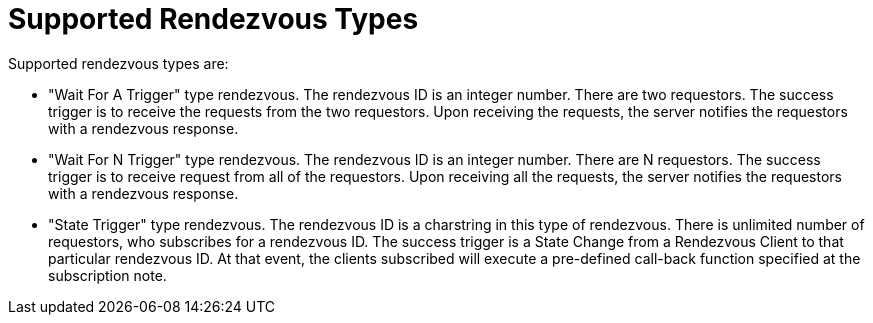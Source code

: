 = Supported Rendezvous Types

Supported rendezvous types are:

* "Wait For A Trigger" type rendezvous. The rendezvous ID is an integer number. There are two requestors. The success trigger is to receive the requests from the two requestors. Upon receiving the requests, the server notifies the requestors with a rendezvous response.
* "Wait For N Trigger" type rendezvous. The rendezvous ID is an integer number. There are N requestors. The success trigger is to receive request from all of the requestors. Upon receiving all the requests, the server notifies the requestors with a rendezvous response.
* "State Trigger" type rendezvous. The rendezvous ID is a charstring in this type of rendezvous. There is unlimited number of requestors, who subscribes for a rendezvous ID. The success trigger is a State Change from a Rendezvous Client to that particular rendezvous ID. At that event, the clients subscribed will execute a pre-defined call-back function specified at the subscription note.
